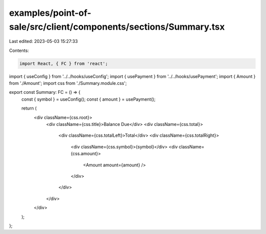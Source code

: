 examples/point-of-sale/src/client/components/sections/Summary.tsx
=================================================================

Last edited: 2023-05-03 15:27:33

Contents:

.. code-block:: tsx

    import React, { FC } from 'react';
import { useConfig } from '../../hooks/useConfig';
import { usePayment } from '../../hooks/usePayment';
import { Amount } from './Amount';
import css from './Summary.module.css';

export const Summary: FC = () => {
    const { symbol } = useConfig();
    const { amount } = usePayment();

    return (
        <div className={css.root}>
            <div className={css.title}>Balance Due</div>
            <div className={css.total}>
                <div className={css.totalLeft}>Total</div>
                <div className={css.totalRight}>
                    <div className={css.symbol}>{symbol}</div>
                    <div className={css.amount}>
                        <Amount amount={amount} />
                    </div>
                </div>
            </div>
        </div>
    );
};


